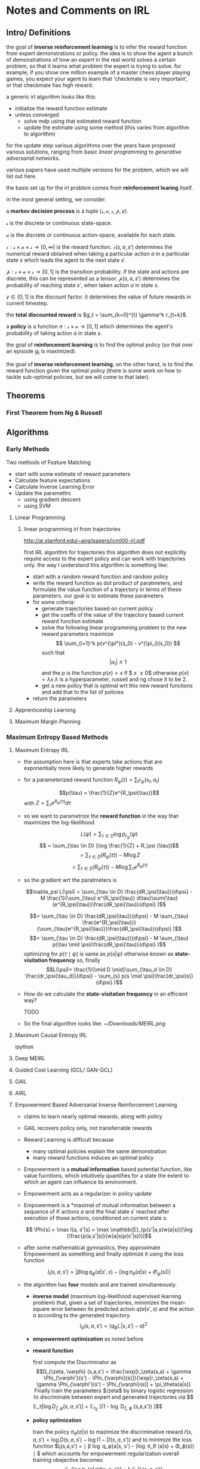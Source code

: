 * Notes and Comments on IRL

** Intro/ Definitions

   the goal of *inverse reinforcement learning* is to infer the reward function from expert demonstrations or policy. the idea is to show the agent a bunch of demonstrations of how an /expert/ in the real world solves a certain problem, so that it learns what problem the expert is trying to solve. for example, if you show one million example of a master chess player playing games, you expect your agent to learn that 'checkmate is very important', or that checkmate has high reward.

   a generic irl algorithm looks like this:

   - initialize the reward function estimate
   - unless converged
     - solve mdp using that estimated reward function
     - update the estimate using some method (this varies from algorithm to algorithm)

   for the update step various algorithms over the years have proposed various solutions, ranging from basic /linear programming/ to /generative adversarial networks/.

   various papers have used multiple versions for the problem, which we will list out here.

   the basis set up for the irl problem comes from *reinforcement learing* itself.

   in the most general setting, we consider.

   a *markov decision process* is a tuple $(\mathcal{s}, \mathcal{a}, \mathcal{r}, \mathcal{p}, \gamma)$.

   $\mathcal{s}$ is the discrete or continuous state-space.

   $\mathcal{a}$ is the discrete or continuous action-space, available for each state.

   $\mathcal{r} : \mathcal{s} \times \mathcal{a} \times \mathcal{s} \rightarrow [0, \infty]$ is the reward function. $\mathcal{r}(s, a, s')$ determines the numerical reward obtained when taking a particular action $a$ in a particular state $s$ which leads the agent to the next state $s'$.


   $\mathcal{p}: \mathcal{s} \times \mathcal{a} \times \mathcal{s} \rightarrow [0,1]$ is the transition probability. if the state and actions are discrete, this can be represented as a tensor. $\mathcal{p}(s, a, s')$ determines the probability of reaching state $s'$, when taken action $a$ in state $s$.

   $\gamma \in [0, 1]$ is the discount factor. it determines the value of future rewards in current timestep.

   the *total discounted reward* is $g_t = \sum_{k=0}^{t} \gamma^k r_{t+k}$.

   a *policy* is a function $\pi : \mathcal{s} \times \mathcal{a} \rightarrow [0, 1]$ which determines the agent's probability of taking action $a$ in state $s$.

   the goal of *reinforcement learning* is to find the optimal policy (so that over an episode $g_t$ is maximized).

   the goal of *inverse reinforcement learning*, on the other hand, is to find the reward function given the optimal policy (there is some work on how to tackle sub-optimal policies, but we will come to that later).

** Theorems

*** First Theorem from Ng & Russell

** Algorithms

*** Early Methods

    Two methods of Feature Matching
    - start with some estimate of reward parameters
    - Calculate feature expectations
    - Calculate Inverse Learning Error
    - Update the paramettrs
      + using gradient descent
      + using SVM
**** Linear Programming
***** linear programming irl from trajectories
      http://ai.stanford.edu/~ang/papers/icml00-irl.pdf

      first IRL algorithm for trajectories
      this algorithm does not explicitly require access to the expert policy and can work with trajectories only. the way I understand this algorithm is something like:

      - start with a random reward function and random policy
      - write the reward function as dot product of paratmeters, and formulate the value function of a trajectory in terms of these parameters. our goal is to estimate these parameters
      - for some criteria:
        + generate trajectories based on current policy
        + get the coeffs of the value of the trajectory based current reward function estimate
        + solve the following linear programming problem to the new reward parameters
          maximize
          $$ \sum_{i=1}^k p(v^{\pi*}(s_0) - v^{\pi_i}(s_0)) $$
          such that
          $$ |\alpha_i| \leq 1$$
          and the $p$ is the function
          $p(x) = x$ if $ x \geq 0$ otherwise $p(x) = \lambda x$
          $\lambda$ is a hyperparameter, russell and ng chose it to be 2.
        + get a new policy that is optimal wrt this new reward functions and add that to the list of policies
      - return the parameters

**** Apprenticeship Learning
**** Maximum Margin Planning
*** Maximum Entropy Based Methods
**** Maximum Entropy IRL
     - the assumption here is that experts take actions that are exponentially more likely to generate higher rewards

     - for a parameterized reward function $R_\psi(\tau) = \sum_{t} r_\psi (s_t, a_t)$

       $$p(\tau) = \frac{1}{Z}e^{R_\psi(\tau)}$$
       with $Z = \sum_{\tau} e^{R_\psi(\tau)} d\tau$

     - so we want to parametrize the *reward function* in the way that maximizes the log-likelihood

       $$L(\psi) = \sum_{\tau \in D}\log p_{r_\psi} (\psi)$$
       $$ = \sum_{\tau \in D} (\log \frac{1}{Z} + R_\psi (\tau))$$
       $$ = \sum_{\tau \in D} (R_\psi (\tau)) - M \log Z$$
       $$ = \sum_{\tau \in D} (R_\psi (\tau)) - M \log \sum_{\tau}e^{R_\psi (\tau)}$$

     - so the gradient wrt the paratmeters is

       $$\nabla_psi L(\psi) = \sum_{\tau \in D} \frac{dR_\psi(\tau)}{d\psi} - M \frac{1}{\sum_{\tau} e^{R_\psi(\tau)} d\tau}\sum{\tau}(e^{R_\psi(\tau)}\frac{dR_\psi(\tau)}{d\psi} )$$

       $$= \sum_{\tau \in D} \frac{dR_\psi(\tau)}{d\psi} - M \sum_{\tau} \frac{e^{R_\psi(\tau)}}{\sum_{\tau}e^{R_\psi(\tau)}}\frac{dR_\psi(\tau)}{d\psi} )$$
       $$= \sum_{\tau \in D} \frac{dR_\psi(\tau)}{d\psi} - M \sum_{\tau} p(\tau \mid \psi)\frac{dR_\psi(\tau)}{d\psi} )$$
       optimizing for $p(\tau \mid \psi)$ is same as $p(s | \psi)$ otherwise known as *state-visitation frequency*
       so, finally
       $$L(\psi)= \frac{1}{\mid D \mid}\sum_{\tau_d \in D} \frac{dr_\psi(\tau_d)}{d\psi} - \sum_{s} p(s \mid \psi)\frac{dr_\psi(s)}{d\psi} )$$


     - How do we calculate the *state-visitation frequency* in an efficient way?

       TODO

     - So the final algorithm looks like:
       [[~/Downloads/MEIRL.png]]
**** Maximum Causal Entropy IRL
     ipython
**** Deep MEIRL
**** Guided Cost Learning (GCL/ GAN-GCL)
**** GAIL
**** AIRL
**** Empowerment Based Adversarial Inverse Reinforcement Learning
     - claims to learn nearly optimal rewards, along with policy
     - GAIL recovers policy only, not transferrable rewards
     - Reward Learning is difficult because
       + many optimal policies explain the same demonstration
       + many reward functions induces an optimal policy
     - Empowerment is a *mutual information* based potential function, like value fucntions, which intuitively quantifies for a state the extent to which an agent can influence its environment.
     - Empowerment acts as a regularizer in policy update

     - Empowerment is a *maximal of mutual information between a sequence of $K$ actions $a$ and the final state $s'$ reached after execution of those actions, conditioned on current state $s$.

       $$ \Phi(s) = \max I(a, s'|s) = \max \mathbb{E}_{p(s'|a,s)w(a|s)}[\log (\frac{p(a,s'|s)}{w(a|s)p(s'|s)})]$$
     - after some mathematical gymnastics, they approximate Empowerment as something and finally optimize it using the loss function

       $$ l_I(s,a,s') = | \beta \log q_\phi (a| s', s) - (\log \pi_\theta (a|s) + \Phi_\varphi(s))| $$

     - the algorithm has *four* models and are trained simultaneously.

       + *inverse model* (maxmium log-likelihood supervised learning problem) that, given a set of trajectories, minimizes the mean-square error between its predicted action $q(a|s', s)$ and the action $a$ according to the generated trajectory.
         $$ l_q(s,a,s') = (q_\phi (.|s, s') - a)^2 $$
       + *empowerment optimization* as noted before

       + *reward function*

         first compute the Discriminator as
         $$D_{\zeta, \varphi} (s,a,s') = \frac{\exp[r_\zeta(s,a) + \gamma \Phi_{\varphi'}(s') - \Phi_{\varphi}(s)]}{\exp[r_\zeta(s,a) + \gamma \Phi_{\varphi'}(s') - \Phi_{\varphi}(s)] + \pi_\theta(a|s)}
         Finally train the parameters $/zeta$ by binary logistic regression to discriminate between expert and generated trajectories via

         $$ \mathbb{E}_\tau [\log D_{\zeta, \varphi} (s,a,s')] + \mathbb{E}_{\tau_E} [(1 - \log D_{\zeta, \varphi} (s,a,s')) ]$$
       + *policy optimization*

         train the policy $\pi_{\theta}(a|s)$ to mazimize the discriminative reward $\hat{r}(s,a,s') = \log D(s,a,s') - \log (1 - D(s,a,s'))$ and to minimize the loss function $l_I(s,a,s') = \mid \beta \log q_\phi(a|s, s') - (\log \pi_\theta (a|s) + \Phi_\varphi(s)) \mid $ which accounts for empowerment regularization
         overall training obejective becomes
         $$ \mathbb{E}_\pi [\log \pi_\theta(a|s) \hat{r} (s, a,s')] + \lambda_I \mathbb{E}_\tau[l_I(s,a,s')]$$
     - So, the final algorithm looks something like
     -




*** Bayesian
**** BIRL
**** MAP BIRL
**** Hierarchical BIRL

** Thoughts and Ideas
   so all algorithms differ in two ways -
   - how to measure the difference between current estimation and expert demonstrations
   - how to update the reward function estimate

   if that is the case, we can probably frame irl completely as a supervised learning problem.
   maybe we cannot, as giving the reward function in the training set is giving away the answer.

   is it possible to have an end-to-end approach to IRL? we input a bunch of *environments and expert trajectories* and get *reward function* as outputs? would current deep learning techniques be able to tackle this? my hunch is that this will not generalize well. but how do I prove that?

*** Marry Bayesian Uncertainty with SOTA EAIRL

*** Proving Non-linear Version of MEIRL
      *setup*
       - state space $\mathcal{S} \in \mathbb{R}^n$
       - action space $\mathcal{A} \in \mathbb{R}^m$
       - a feature function $f: \mathcal{S} \rightarrow \mathbb{R}^k : s \mapsto f(s)$
       - unknown reward function $\mathcal{S} \rightarrow \mathbb{R}$

      *assumptions*
       - reward function is some non-linear function of features
         $\matchcal{R}(s) = \phi(f(s))$
      
      *have*   
       - trajectories $$\zeta_1, \zeta_2, \dots, \zeta_l$$
         $$\zeta_i = (s_1, a_1), (s_2, a_2), \dots$$
         
      *want to arrive at*    
       a formulation that trajs with more rewards are exponentially more likely to be taken by the expert
       
      *maximum entropy principle* 
       choose the probablity distribution that has maxmimum information entropy amongst all distributions that satisfy the data
       
      *derivation* 
      
      expert feature count from a trajectory
      $$F(\zeta) = \sum_{s \in \zeta} f(s)  \hspace{2cm} \in \matchbb{R}^k$$
      
      expert feature count from all trajectories
      $$F^* = \frac{1}{l} \sum_{i=1}^l F(\zeta_i)$$
      
      *want a reward function that explains this features counts (i.e. all the trajectories) assuming optimal-rationality of the expert*
      
      *total reward obtained in a path*
      $$G(\zeta) = \sum_{s \in \zeta} \mathcal{R}(s)$$
      
      *matching features*
      
      probablity distribution over all possible paths should be something something such that
      $$\sum_{\text{all possible } \zeta} P(\zeta)F(\zeta) = F^*$$
      
      if $F^*_j$ is the j-th component of the vector $F^*$, then via principle of maximum entropy we arrive at
      
      $$P(\zeta) = \frac{1}{Z} e^{\sum_{j}\lambda_j F_j(\zeta)$$
      
      $$Z = \sum_{\text{all possible } \zeta} e^{\sum_{j}\lambda_j F_j(\zeta)$$
      
      
         
      




** The Challenges in IRL

   - accurate inference (underspecified problem)
   - generalizability
   - correctness of prior knowledge (if you are using feature functions then they must be accurate and your method of IRL should be less sensitive to the accuracy of the prior knowledge)
   - solution complexity (grows with state-action space size)
     
